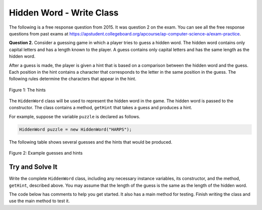 .. qnum::
   :prefix:  16-9-
   :start: 1

Hidden Word - Write Class
===============================

..	index::
	  single: Hidden Word
    single: free response

The following is a free response question from 2015.  It was question 2 on the exam.  You can see all the free response questions from past exams at https://apstudent.collegeboard.org/apcourse/ap-computer-science-a/exam-practice.

**Question 2.** Consider a guessing game in which a player tries to guess a hidden word. The hidden word contains only capital
letters and has a length known to the player. A guess contains only capital letters and has the same length as the
hidden word.

After a guess is made, the player is given a hint that is based on a comparison between the hidden word and the guess. Each position in the hint contains a character that corresponds to the letter in the same position in the guess. The following rules determine the characters that appear in the hint.

.. figure:: Figures/HiddenWordHints.png
    :width: 600px
    :align: center
    :figclass: align-center

    Figure 1: The hints

The ``HiddenWord`` class will be used to represent the hidden word in the game.  The hidden word is passed to the constructor.  The class contains a method, ``getHint`` that takes a guess and produces a hint.

For example, suppose the variable ``puzzle`` is declared as follows.

.. code-block:: java

    HiddenWord puzzle = new HiddenWord("HARPS");

The following table shows several guesses and the hints that would be produced.

.. figure:: Figures/HiddenWordExamples.png
    :width: 600px
    :align: center
    :figclass: align-center

    Figure 2: Example guesses and hints

Try and Solve It
----------------

Write the complete ``HiddenWord`` class, including any necessary instance variables, its constructor, and the method,
``getHint``, described above. You may assume that the length of the guess is the same as the length of
the hidden word.

The code below has comments to help you get started.  It also has a main method for testing.  Finish writing the class and use the main method to test it.

.. activecode:: HiddenWordClass
   :language: java

   // Declare the HiddenWord class below

   {

       /** Declare any fields (instance variables) **/

       /** Declare a constructor */

       /** Write the getHint method */

       /** This is a main method for testing the class */
       public static void main(String[] args)
       {
           HiddenWord puzzle = new HiddenWord("HARPS");
           System.out.println(puzzle.getHint("AAAAA") + " it should print +A+++");
           System.out.println(puzzle.getHint("HELLO") + " it should print H****");
           System.out.println(puzzle.getHint("HEART") + " it should print H*++*");
           System.out.println(puzzle.getHint("HARMS") + " it should print HAR*S");
           System.out.println(puzzle.getHint("HARPS") + " it should print HARPS");

       } // end of main

   } // end of class
